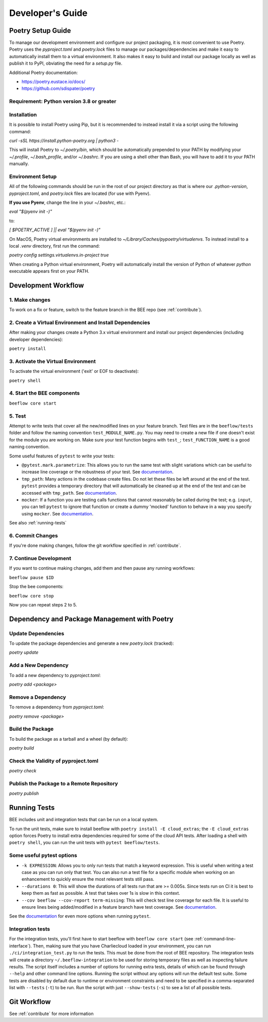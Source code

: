 Developer's Guide
#################
Poetry Setup Guide
==================
To manage our development environment and configure our project packaging,
it is most convenient to use Poetry. Poetry uses the `pyproject.toml` and `poetry.lock`
files to manage our packages/dependencies and make it easy to automatically
install them to a virtual environment. It also makes it easy to build and
install our package locally as well as publish it to PyPI, obviating the need
for a `setup.py` file.

Additional Poetry documentation:

* https://poetry.eustace.io/docs/

* https://github.com/sdispater/poetry

Requirement: Python version 3.8 or greater
------------------------------------------

Installation
------------
It is possible to install Poetry using Pip, but it is recommended to instead
install it via a script using the following command:

`curl -sSL https://install.python-poetry.org | python3 -`

This will install Poetry to `~/.poetry/bin`, which should be automatically prepended to your PATH
by modifying your `~/.profile`, `~/.bash_profile`, and/or `~/.bashrc`. If you are using a
shell other than Bash, you will have to add it to your PATH manually.

Environment Setup
-----------------
All of the following commands should be run in the root of our
project directory as that is where our `.python-version`, `pyproject.toml`, and
`poetry.lock` files are located (for use with Pyenv).

**If you use Pyenv**, change the line in your `~/.bashrc`, etc.:

`eval "$(pyenv init -)"`

to:

`[ $POETRY_ACTIVE ] || eval "$(pyenv init -)"`

On MacOS, Poetry virtual environments are installed to `~/Library/Caches/pypoetry/virtualenvs`.
To instead install to a local `.venv` directory, first run the command:

`poetry config settings.virtualenvs.in-project true`

When creating a Python virtual environment, Poetry will automatically install the version of Python of whatever `python` executable appears first on your PATH.


Development Workflow
====================

1. Make changes
---------------
To work on a fix or feature, switch to the feature branch in the BEE repo (see :ref:`contribute`).

2. Create a Virtual Environment and Install Dependencies
---------------------------------------------------------

After making your changes create a Python 3.x virtual environment and install our project
dependencies (including developer dependencies):

``poetry install``

3. Activate the Virtual Environment
-----------------------------------

To activate the virtual environment ('exit' or EOF to deactivate):

``poetry shell``

4. Start the BEE components
---------------------------

``beeflow core start``

5. Test
---------

Attempt to write tests that cover all the new/modified lines on your feature branch. Test files are in the ``beeflow/tests`` folder and follow the naming convention ``test_MODULE_NAME.py``. You may need to create a new file if one doesn't exist for the module you are working on. Make sure your test function begins with ``test_``; ``test_FUNCTION_NAME`` is a good naming convention.

Some useful features of ``pytest`` to write your tests:

* ``@pytest.mark.parametrize``: This allows you to run the same test with slight variations which can be useful to increase line coverage or the robustness of your test. See `documentation <https://docs.pytest.org/en/stable/how-to/parametrize.html>`_.
* ``tmp_path``: Many actions in the codebase create files. Do not let these files be left around at the end of the test. ``pytest`` provides a temporary directory that will automatically be cleaned up at the end of the test and can be accessed with ``tmp_path``. See `documentation <https://docs.pytest.org/en/stable/how-to/tmp_path.html>`_.
* ``mocker``: If a function you are testing calls functions that cannot reasonably be called during the test; e.g. ``input``, you can tell ``pytest`` to ignore that function or create a dummy 'mocked' function to behave in a way you specify using ``mocker``. See `documentation <https://pytest-mock.readthedocs.io/en/latest/usage.html>`_.

See also :ref:`running-tests`

6. Commit Changes
-----------------

If you're done making changes, follow the git workflow specified in :ref:`contribute`.

7. Continue Development
-----------------------

If you want to continue making changes, add them and then pause any running workflows:

``beeflow pause $ID``

Stop the bee components:

``beeflow core stop``

Now you can repeat steps 2 to 5.


Dependency and Package Management with Poetry
=============================================

Update Dependencies
-----------------------------------------------------
To update the package dependencies and generate a new `poetry.lock` (tracked):

`poetry update`


Add a New Dependency
-----------------------------------------------------
To add a new dependency to `pyproject.toml`:

`poetry add <package>`


Remove a Dependency
-----------------------------------------------------
To remove a dependency from `pyproject.toml`:

`poetry remove <package>`


Build the Package
-----------------------------------------------------
To build the package as a tarball and a wheel (by default):

`poetry build`


Check the Validity of pyproject.toml
-----------------------------------------------------

`poetry check`


Publish the Package to a Remote Repository
-----------------------------------------------------

`poetry publish`

.. _running-tests:
Running Tests
==================

BEE includes unit and integration tests that can be run on a local system.

To run the unit tests, make sure to install beeflow with ``poetry install -E cloud_extras``; the ``-E cloud_extras`` option forces Poetry to install extra dependencies required for some of the cloud API tests. After loading a shell with ``poetry shell``, you can run the unit tests with ``pytest beeflow/tests``.

Some useful pytest options
--------------------------

* ``-k EXPRESSION``: Allows you to only run tests that match a keyword expression. This is useful when writing a test case as you can run only that test. You can also run a test file for a specific module when working on an enhancement to quickly ensure the most relevant tests still pass.
* ``--durations 0``: This will show the durations of all tests run that are >= 0.005s. Since tests run on CI it is best to keep them as fast as possible. A test that takes over 1s is slow in this context.
* ``--cov beeflow --cov-report term-missing``: This will check test line coverage for each file. It is useful to ensure lines being added/modified in a feature branch have test coverage. See `documentation <https://pytest-cov.readthedocs.io/en/latest/>`_.

See the `documentation <https://docs.pytest.org/en/stable/how-to/usage.html>`_ for even more options when running ``pytest``.

Integration tests
-----------------
For the integration tests, you'll first have to start beeflow with ``beeflow core start`` (see :ref:`command-line-interface`). Then, making sure that you have Charliecloud loaded in your environment, you can run ``./ci/integration_test.py`` to run the tests. This must be done from the root of BEE repository. The integration tests will create a directory ``~/.beeflow-integration`` to be used for storing temporary files as well as inspecting failure results. The script itself includes a number of options for running extra tests, details of which can be found through ``--help`` and other command line options. Running the script without any options will run the default test suite. Some tests are disabled by default due to runtime or environment constraints and need to be specified in a comma-separated list with ``--tests`` (``-t``) to be run. Run the script with just ``--show-tests`` (``-s``) to see a list of all possible tests.

Git Workflow
==================

See :ref:`contribute` for more information

